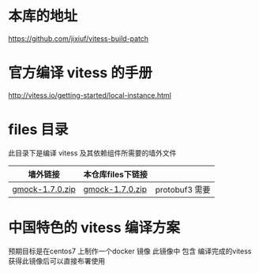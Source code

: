 * 本库的地址
  https://github.com/jixiuf/vitess-build-patch
* 官方编译 vitess 的手册
http://vitess.io/getting-started/local-instance.html

* files 目录
  此目录下是编译 vitess 及其依赖组件所需要的墙外文件
  | 墙外链接        | 本仓库files下链接 |                |
  |-----------------+-------------------+----------------|
  | [[https://googlemock.googlecode.com/files/gmock-1.7.0.zip][gmock-1.7.0.zip]] | [[https://github.com/jixiuf/vitess-build-patch/raw/master/files/gmock-1.7.0.zip][gmock-1.7.0.zip]]   | protobuf3 需要 |

* 中国特色的 vitess 编译方案
预期目标是在centos7 上制作一个docker 镜像
此镜像中 包含 编译完成的vitess
获得此镜像后可以直接布署使用

